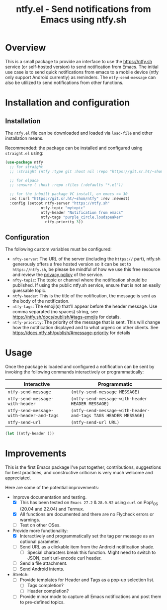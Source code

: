 #+title: ntfy.el - Send notifications from Emacs using ntfy.sh

* Overview
This is a small package to provide an interface to use the https://ntfy.sh service (or self-hosted version) to send notification from Emacs. The initial use case is to send quick notifications from emacs to a mobile device (ntfy only support Android currently) as reminders. The ~ntfy-send-message~ can also be utilized to send notifications from other functions.

* Installation and configuration
** Installation
The =ntfy.el= file can be downloaded and loaded via =load-file= and other installation means.

Recommended: the package can be installed and configured using =straight.el= using:
#+begin_src emacs-lisp
  (use-package ntfy
    ;; for straight
    ;; :straight (ntfy :type git :host nil :repo "https://git.sr.ht/~shom/ntfy")

    ;; for elpaca
    ;; :ensure ( :host :repo :files (:defaults "*.el"))

    ;; for the inbuilt package VC install, on emacs >= 30
    :vc (:url "https://git.sr.ht/~shom/ntfy" :rev :newest)
    :config (setopt ntfy-server "https://ntfy.sh"
  		          ntfy-topic "mytopic"
  		          ntfy-header "Notification from emacs"
  		          ntfy-tags "purple_circle,loudspeaker"
                    ntfy-priority 3))
#+end_src

** Configuration
The following custom variables must be configured:
- =nfty-server=: The URL of the server (including the =https://= part), ntfy.sh generously offers a free hosted version so it can be set to =https://ntfy.sh=, be please be mindful of how we use this free resource and review the [[https://ntfy.sh/docs/privacy/][privacy policy]] of the service.
- =nfty-topic=: The topic or channel where the notification should be published. If using the public ntfy.sh service, ensure that is not an easily guessable topic.
- =ntfy-header=: This is the title of the notification, the message is sent as the body of the notification.
- =ntfy-tags=: The emoji(s) that'll appear before the header message. Use comma separated (no spaces) string, see [[https://ntfy.sh/docs/publish/#tags-emojis]] for details.
- =ntfy-priority=: The priority of the message that is sent. This will change how the notification displayed and to what urgenc on other clients. See  https://docs.ntfy.sh/publish/#message-priority for details

* Usage
Once the package is loaded and configured a notification can be sent by invoking the following commands interactively or programmatically:

|----------------------------------------+--------------------------------------------------------------|
| Interactive                            | Programmatic                                                 |
|----------------------------------------+--------------------------------------------------------------|
| =ntfy-send-message=                      | ~(ntfy-send-message MESSAGE)~                                  |
| =ntfy-send-message-with-header=          | ~(ntfy-send-message-with-header HEADER MESSAGE)~               |
| =ntfy-send-message-with-header-and-tags= | ~(ntfy-send-message-with-header-and-tags TAGS HEADER MESSAGE)~ |
| =ntfy-send-url=                          | ~(ntfy-send-url URL)~                                          |
|----------------------------------------+--------------------------------------------------------------|


#+begin_src emacs-lisp
  (let ((ntfy-header )))
#+end_src

* Improvements
This is the first Emacs package I've put together, contributions, suggestions for best practices, and  constructive criticism is very much welcome and appreciated.

Here are some of the potential improvements:
- Improve documentation and testing.
  - [X] This has been tested on =Emacs 27.2= & =28.0.92= using =curl= on Pop!_OS (20.04 and 22.04) and Termux.
  - [X] All functions are documented and there are no Flycheck errors or warnings.
  - [ ] Test on other OSes.
- Provide more functionality:
  - [X] Interactively and programmatically set the tag per message as an optional parameter.
  - [ ] Send URL as a clickable item from the Android notification shade.
    - [ ] Special characters break this function. Might need to switch to JSON, can't url-encode curl header.
  - [ ] Send a file attachment.
  - [ ] Send Android intents.
- Stretch:
  - [ ] Provide templates for Header and Tags as a pop-up selection list.
    - [ ] Tags completion?
    - [ ] Header completion?
  - [ ] Provide minor mode to capture all Emacs notifications and post them to pre-defined topics.
